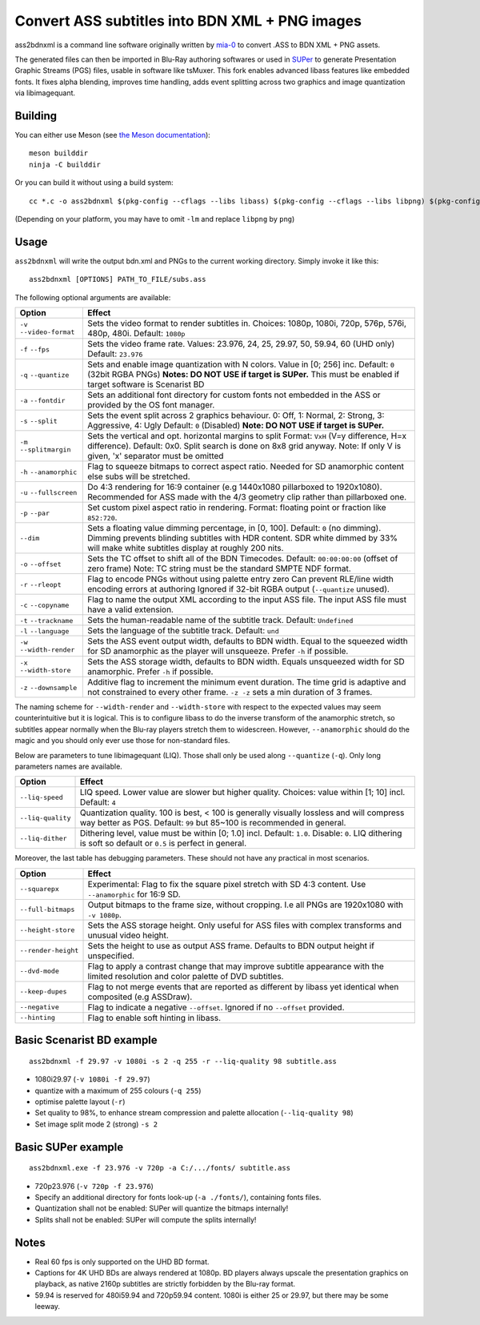 Convert ASS subtitles into BDN XML + PNG images
===============================================

ass2bdnxml is a command line software originally written by `mia-0 <https://github.com/mia-0>`_  to convert .ASS to BDN XML + PNG assets.

The generated files can then be imported in Blu-Ray authoring softwares or used in `SUPer <https://github.com/cubicibo/SUPer>`_ to generate Presentation Graphic Streams (PGS) files, usable in software like tsMuxer.
This fork enables advanced libass features like embedded fonts. It fixes alpha blending, improves time handling, adds event splitting across two graphics and image quantization via libimagequant.

Building
--------

You can either use Meson (see `the Meson documentation <https://mesonbuild.com/>`_)::

    meson builddir
    ninja -C builddir

Or you can build it without using a build system::

    cc *.c -o ass2bdnxml $(pkg-config --cflags --libs libass) $(pkg-config --cflags --libs libpng) $(pkg-config --cflags --libs imagequant) -lm

(Depending on your platform, you may have to omit ``-lm`` and replace ``libpng`` by ``png``)

Usage
-----

``ass2bdnxml`` will write the output bdn.xml and PNGs to the current working directory.
Simply invoke it like this::

    ass2bdnxml [OPTIONS] PATH_TO_FILE/subs.ass

The following optional arguments are available:

+--------------------+--------------------------------------------------------+
| Option             | Effect                                                 |
+====================+========================================================+
| ``-v``             | Sets the video format to render subtitles in.          |
| ``--video-format`` | Choices: 1080p, 1080i, 720p, 576p, 576i, 480p, 480i.   |
|                    | Default: ``1080p``                                     |
+--------------------+--------------------------------------------------------+
| ``-f``             | Sets the video frame rate.                             |
| ``--fps``          | Values: 23.976, 24, 25, 29.97, 50, 59.94, 60 (UHD only)|
|                    | Default: ``23.976``                                    |
+--------------------+--------------------------------------------------------+
| ``-q``             | Sets and enable image quantization with N colors.      |
| ``--quantize``     | Value in [0; 256] inc. Default: ``0`` (32bit RGBA PNGs)|
|                    | **Notes: DO NOT USE if target is SUPer.**              |
|                    | This must be enabled if target software is Scenarist BD|
+--------------------+--------------------------------------------------------+
| ``-a``             | Sets an additional font directory for custom fonts not |
| ``--fontdir``      | embedded in the ASS or provided by the OS font manager.|
+--------------------+--------------------------------------------------------+
| ``-s``             | Sets the event split across 2 graphics behaviour.      |
| ``--split``        | 0: Off, 1: Normal, 2: Strong, 3: Aggressive, 4: Ugly   |
|                    | Default: ``0`` (Disabled)                              |
|                    | **Note: DO NOT USE if target is SUPer.**               |
+--------------------+--------------------------------------------------------+
| ``-m``             | Sets the vertical and opt. horizontal margins to split |
| ``--splitmargin``  | Format: ``VxH`` (V=y difference, H=x difference).      |
|                    | Default: 0x0. Split search is done on 8x8 grid anyway. |
|                    | Note: If only V is given, 'x' separator must be omitted|
+--------------------+--------------------------------------------------------+
| ``-h``             | Flag to squeeze bitmaps to correct aspect ratio. Needed|
| ``--anamorphic``   | for SD anamorphic content else subs will be stretched. |
+--------------------+--------------------------------------------------------+
| ``-u``             | Do 4:3 rendering for 16:9 container (e.g 1440x1080     |
| ``--fullscreen``   | pillarboxed to 1920x1080). Recommended for ASS made    |
|                    | with the 4/3 geometry clip rather than pillarboxed one.|
+--------------------+--------------------------------------------------------+
| ``-p``             | Set custom pixel aspect ratio in rendering.            |
| ``--par``          | Format: floating point or fraction like ``852:720``.   |
+--------------------+--------------------------------------------------------+
|                    | Sets a floating value dimming percentage, in [0, 100]. |
| ``--dim``          | Default: ``0`` (no dimming). Dimming prevents blinding |
|                    | subtitles with HDR content. SDR white dimmed by 33%    |
|                    | will make white subtitles display at roughly 200 nits. |
+--------------------+--------------------------------------------------------+
| ``-o``             | Sets the TC offset to shift all of the BDN Timecodes.  |
| ``--offset``       | Default: ``00:00:00:00`` (offset of zero frame)        |
|                    | Note: TC string must be the standard SMPTE NDF format. |
+--------------------+--------------------------------------------------------+
| ``-r``             | Flag to encode PNGs without using palette entry zero   |
| ``--rleopt``       | Can prevent RLE/line width encoding errors at authoring|
|                    | Ignored if 32-bit RGBA output (``--quantize`` unused). |
+--------------------+--------------------------------------------------------+
| ``-c``             | Flag to name the output XML according to the input ASS |
| ``--copyname``     | file. The input ASS file must have a valid extension.  |
+--------------------+--------------------------------------------------------+
| ``-t``             | Sets the human-readable name of the subtitle track.    |
| ``--trackname``    | Default: ``Undefined``                                 |
+--------------------+--------------------------------------------------------+
| ``-l``             | Sets the language of the subtitle track.               |
| ``--language``     | Default: ``und``                                       |
+--------------------+--------------------------------------------------------+
| ``-w``             | Sets the ASS event output width, defaults to BDN width.|
| ``--width-render`` | Equal to the squeezed width for SD anamorphic as the   |
|                    | player will unsqueeze. Prefer ``-h`` if possible.      |
+--------------------+--------------------------------------------------------+
| ``-x``             | Sets the ASS storage width, defaults to BDN width.     |
| ``--width-store``  | Equals unsqueezed width for SD anamorphic.             |
|                    | Prefer ``-h`` if possible.                             |
+--------------------+--------------------------------------------------------+
| ``-z``             | Additive flag to increment the minimum event duration. |
| ``--downsample``   | The time grid is adaptive and not constrained to every |
|                    | other frame. ``-z -z`` sets a min duration of 3 frames.|
+--------------------+--------------------------------------------------------+

The naming scheme for ``--width-render`` and ``--width-store`` with respect to the expected values may
seem counterintuitive but it is logical. This is to configure libass to do the inverse transform of
the anamorphic stretch, so subtitles appear normally when the Blu-ray players stretch them to widescreen.
However, ``--anamorphic`` should do the magic and you should only ever use those for non-standard files.

Below are parameters to tune libimagequant (LIQ). Those shall only be used along ``--quantize`` (``-q``). Only long parameters names are available.

+--------------------+--------------------------------------------------------+
| Option             | Effect                                                 |
+====================+========================================================+
| ``--liq-speed``    | LIQ speed. Lower value are slower but higher quality.  |
|                    | Choices: value within [1; 10] incl. Default: ``4``     |
+--------------------+--------------------------------------------------------+
| ``--liq-quality``  | Quantization quality. 100 is best, < 100 is generally  |
|                    | visually lossless and will compress way better as PGS. |
|                    | Default: ``99`` but 85~100 is recommended in general.  |
+--------------------+--------------------------------------------------------+
| ``--liq-dither``   | Dithering level, value must be within [0; 1.0] incl.   |
|                    | Default: ``1.0``. Disable: ``0``. LIQ dithering is soft|
|                    | so default or ``0.5`` is perfect in general.           |
+--------------------+--------------------------------------------------------+

Moreover, the last table has debugging parameters. These should not have any practical in most scenarios.

+--------------------+--------------------------------------------------------+
| Option             | Effect                                                 |
+====================+========================================================+
| ``--squarepx``     | Experimental: Flag to fix the square pixel stretch with|
|                    | SD 4:3 content. Use ``--anamorphic`` for 16:9 SD.      |
+--------------------+--------------------------------------------------------+
| ``--full-bitmaps`` | Output bitmaps to the frame size, without cropping.    |
|                    | I.e all PNGs are 1920x1080 with ``-v 1080p``.          |
+--------------------+--------------------------------------------------------+
| ``--height-store`` | Sets the ASS storage height. Only useful for ASS files |
|                    | with complex transforms and unusual video height.      |
+--------------------+--------------------------------------------------------+
| ``--render-height``| Sets the height to use as output ASS frame.            |
|                    | Defaults to BDN output height if unspecified.          |
+--------------------+--------------------------------------------------------+
| ``--dvd-mode``     | Flag to apply a contrast change that may improve       |
|                    | subtitle appearance with the limited resolution and    |
|                    | color palette of DVD subtitles.                        |
+--------------------+--------------------------------------------------------+
| ``--keep-dupes``   | Flag to not merge events that are reported as different|
|                    | by libass yet identical when composited (e.g ASSDraw). |
+--------------------+--------------------------------------------------------+
| ``--negative``     | Flag to indicate a negative ``--offset``.              |
|                    | Ignored if no ``--offset`` provided.                   |
+--------------------+--------------------------------------------------------+
| ``--hinting``      | Flag to enable soft hinting in libass.                 |
+--------------------+--------------------------------------------------------+

Basic Scenarist BD example
--------------------------
::

    ass2bdnxml -f 29.97 -v 1080i -s 2 -q 255 -r --liq-quality 98 subtitle.ass

- 1080i29.97 (``-v 1080i -f 29.97``)
- quantize with a maximum of 255 colours (``-q 255``)
- optimise palette layout (``-r``)
- Set quality to 98%, to enhance stream compression and palette allocation (``--liq-quality 98``)
- Set image split mode 2 (strong) ``-s 2``

Basic SUPer example
--------------------------
::

    ass2bdnxml.exe -f 23.976 -v 720p -a C:/.../fonts/ subtitle.ass

- 720p23.976 (``-v 720p -f 23.976``)
- Specify an additional directory for fonts look-up (``-a ./fonts/``), containing fonts files.
- Quantization shall not be enabled: SUPer will quantize the bitmaps internally!
- Splits shall not be enabled: SUPer will compute the splits internally!

Notes
-----

- Real 60 fps is only supported on the UHD BD format.
- Captions for 4K UHD BDs are always rendered at 1080p. BD players always upscale the presentation graphics on playback, as native 2160p subtitles are strictly forbidden by the Blu-ray format.
- 59.94 is reserved for 480i59.94 and 720p59.94 content. 1080i is either 25 or 29.97, but there may be some leeway.
